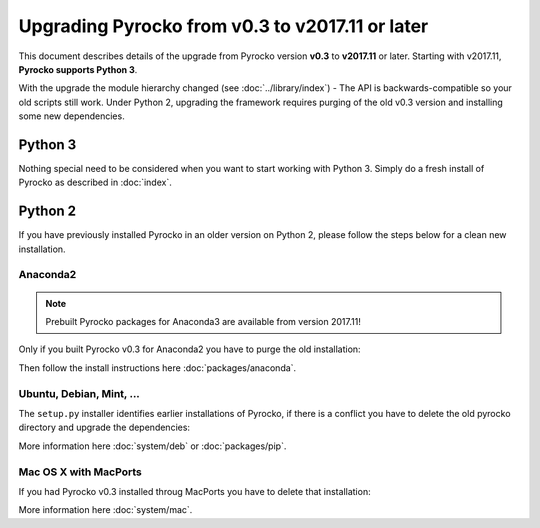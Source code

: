 Upgrading Pyrocko from v0.3 to v2017.11 or later
================================================

This document describes details of the upgrade from Pyrocko version **v0.3** to
**v2017.11** or later. Starting with v2017.11,  **Pyrocko supports Python 3**.

With the upgrade the module hierarchy changed (see :doc:`../library/index`) -
The API is backwards-compatible so your old scripts still work. Under Python 2,
upgrading the framework requires purging of the old v0.3 version and installing
some new dependencies.


Python 3
--------

Nothing special need to be considered when you want to start working with Python 3.
Simply do a fresh install of Pyrocko as described in :doc:`index`.

Python 2
--------

If you have previously installed Pyrocko in an older version on Python 2,
please follow the steps below for a clean new installation.

Anaconda2
.........

.. note::
    Prebuilt Pyrocko packages for Anaconda3 are available from version 2017.11!

Only if you built Pyrocko v0.3 for Anaconda2 you have to purge the old installation:

.. code-block:: bash
    :caption: Upgrade on Anaconda2

    conda remove --all pyrocko

Then follow the install instructions here :doc:`packages/anaconda`.

Ubuntu, Debian, Mint, ...
.........................

The ``setup.py`` installer identifies earlier installations of Pyrocko, if
there is a conflict you have to delete the old pyrocko directory and upgrade
the dependencies:

.. code-block:: bash
    :caption: We have to install new dependencies

    sudo rm -rf /usr/local/lib/python2.7/dist-packages/pyrocko*

    # Upgrade to PyQt5 and other depedencies
    sudo apt-get install -y python-requests python-pyqt5 python-future
    sudo apt-get install -y python-pyqt5 python-pyqt5.qtopengl python-pyqt5.qtsvg
    sudo apt-get install -y python-pyqt5.qtwebengine || sudo apt-get install -y python-pyqt5.qtwebkit

    # Clean GitHub clone
    cd src
    rm -rf pyrocko
    git clone https://github.com/pyrocko/pyrocko.git
    cd pyrocko
    sudo setup.py install

More information here :doc:`system/deb` or :doc:`packages/pip`.

Mac OS X with MacPorts
......................

If you had Pyrocko v0.3 installed throug MacPorts you have to delete that
installation:

.. code-block:: bash
    :caption: MacPorts has to install new dependencies 

    sudo rm -rf /opt/local/lib/python2.7/dist-packages/pyrocko*
    sudo port install py27-pyqt5 py27-requests py27-future

    cd ~/src/  # or wherever you keep your source packages
    rm -rf pyrocko
    git clone git://github.com/pyrocko/pyrocko.git pyrocko
    cd pyrocko
    sudo python setup.py install --install-scripts=/usr/local/bin

More information here :doc:`system/mac`.
